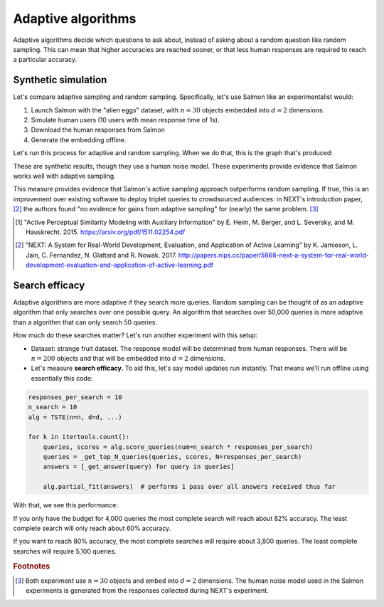 Adaptive algorithms
===================

Adaptive algorithms decide which questions to ask about, instead of asking
about a random question like random sampling. This can mean that higher
accuracies are reached sooner, or that less human responses are required to
reach a particular accuracy.

Synthetic simulation
--------------------

Let's compare adaptive sampling and random sampling. Specifically, let's use
Salmon like an experimentalist would:

1. Launch Salmon with the "alien eggs" dataset, with :math:`n=30` objects
   embedded into :math:`d=2` dimensions.
2. Simulate human users (10 users with mean response time of 1s).
3. Download the human responses from Salmon
4. Generate the embedding offline.

Let's run this process for adaptive and random sampling. When we do that, this
is the graph that's produced:

.. image:: imgs/synth-eg-acc.png
   :width: 600px
   :align: center

These are synthetic results, though they use a human noise model. These
experiments provide evidence that Salmon works well with adaptive sampling.

This measure provides evidence that Salmon's active sampling approach
outperforms random sampling. If true, this is an improvement over existing
software to deploy triplet queries to crowdsourced audiences: in NEXT's
introduction paper, [2]_ the authors found "no evidence for gains from adaptive
sampling" for (nearly) the same problem. [#same]_

.. [1] "Active Perceptual Similarity Modeling with Auxiliary Information" by E.
       Heim, M. Berger, and L. Seversky, and M. Hauskrecht. 2015.
       https://arxiv.org/pdf/1511.02254.pdf

.. [2] "NEXT: A System for Real-World Development, Evaluation, and Application
       of Active Learning" by K. Jamieson, L. Jain, C. Fernandez, N. Glattard
       and R. Nowak. 2017.
       http://papers.nips.cc/paper/5868-next-a-system-for-real-world-development-evaluation-and-application-of-active-learning.pdf


Search efficacy
---------------

Adaptive algorithms are more adaptive if they search more queries. Random sampling
can be thought of as an adaptive algorithm that only searches over one possible
query. An algorithm that searches over 50,000 queries is more adaptive than a
algorithm that can only search 50 queries.

How much do these searches matter? Let's run another experiment with this setup:

* Dataset: strange fruit dataset. The response model will be determined from human
  responses. There will be :math:`n=200` objects and that will be embedded into :math:`d=2`
  dimensions.
* Let's measure **search efficacy.** To aid this, let's say model updates run instantly.
  That means we'll run offline using essentially this code:

.. code-block:: python

   responses_per_search = 10
   n_search = 10
   alg = TSTE(n=n, d=d, ...)

   for k in itertools.count():
       queries, scores = alg.score_queries(num=n_search * responses_per_search)
       queries = _get_top_N_queries(queries, scores, N=responses_per_search)
       answers = [_get_answer(query) for query in queries]

       alg.partial_fit(answers)  # performs 1 pass over all answers received thus far

With that, we see this performance:

.. image:: imgs/search-efficacy.png
   :width: 600px
   :align: center

If you only have the budget for 4,000 queries the most complete search will reach about 82% accuracy. The least complete search will only reach about 60% accuracy.

If you want to reach 80% accuracy, the most complete searches will require about 3,800 queries. The least complete searches will require 5,100 queries.

.. rubric:: Footnotes

.. [#same] Both experiment use :math:`n=30` objects and embed into :math:`d=2`
           dimensions. The human noise model used in the Salmon experiments is
           generated from the responses collected during NEXT's experiment.
